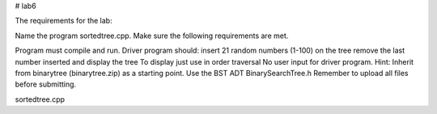# lab6

The requirements for the lab:

Name the program sortedtree.cpp. Make sure the following requirements are met. 

Program must compile and run.
Driver program should:
insert 21 random numbers (1-100) on the tree
remove the last number inserted
and display the tree
To display just use in order traversal
No user input for driver program.
Hint: Inherit from binarytree (binarytree.zip) as a starting point.
Use the BST ADT BinarySearchTree.h 
Remember to upload all files before submitting.

sortedtree.cpp
